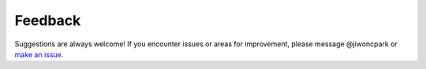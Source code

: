 ========
Feedback
======== 

Suggestions are always welcome! If you encounter issues or areas for improvement, please message @jiwoncpark or `make an issue
<https://github.com/jiwoncpark/h0rton/issues>`_.